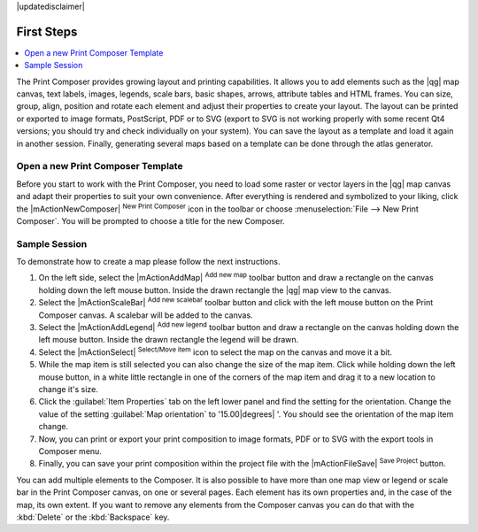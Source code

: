 |updatedisclaimer|

First Steps
===========

.. contents::
   :local:

The Print Composer provides growing layout and printing capabilities. It allows
you to add elements such as the |qg| map canvas, text labels, images, legends, scale bars, basic
shapes, arrows, attribute tables and HTML frames. You can size, group, align, position and rotate each
element and adjust their properties to create your layout. The layout can be printed
or exported to image formats, PostScript, PDF or to SVG (export to SVG is not
working properly with some recent Qt4 versions; you should try and check
individually on your system). You can save the layout as a template and load it again
in another session. Finally, generating several maps based on a template can be done through the atlas generator.


.. index::
   single:Composer_Template
.. index::
   single:Map_Template



Open a new Print Composer Template
----------------------------------

Before you start to work with the Print Composer, you need to load some raster
or vector layers in the |qg| map canvas and adapt their properties to suit your
own convenience. After everything is rendered and symbolized to your liking,
click the |mActionNewComposer| :sup:`New Print Composer` icon in the toolbar or
choose :menuselection:`File --> New Print Composer`. You will be prompted to
choose a title for the new Composer.


Sample Session
--------------

To demonstrate how to create a map please follow the next instructions.

#. On the left side, select the |mActionAddMap| :sup:`Add new map` toolbar button and draw a rectangle on the canvas holding down the left mouse button. Inside the drawn rectangle the |qg| map view to the canvas.
#. Select the |mActionScaleBar| :sup:`Add new scalebar` toolbar button and click with the left mouse button on the Print Composer canvas. A scalebar will be added to the canvas.
#. Select the |mActionAddLegend| :sup:`Add new legend` toolbar button and draw a rectangle on the canvas holding down the left mouse button. Inside the drawn rectangle the legend will be drawn.
#. Select the |mActionSelect| :sup:`Select/Move item` icon to select the map on the canvas and move it a bit.
#. While the map item is still selected you can also change the size of the map item. Click while holding down the left mouse button, in a white little rectangle in one of the corners of the map item and drag it to a new location to change it's size. 
#. Click the :guilabel:`Item Properties` tab on the left lower panel and find the setting for the orientation. Change the value of the setting :guilabel:`Map orientation` to '15.00\ |degrees| '. You should see the orientation of the map item change.
#. Now, you can print or export your print composition to image formats, PDF or to SVG with the export tools in Composer menu.
#. Finally, you can save your print composition within the project file with the |mActionFileSave| :sup:`Save Project` button. 
 

You can add multiple elements to the Composer. It is also possible to have more
than one map view or legend or scale bar in the Print Composer canvas, on one or
several pages. Each element has its own properties and, in the case of the map,
its own extent. If you want to remove any elements from the Composer canvas you
can do that with the :kbd:`Delete` or the :kbd:`Backspace` key.


